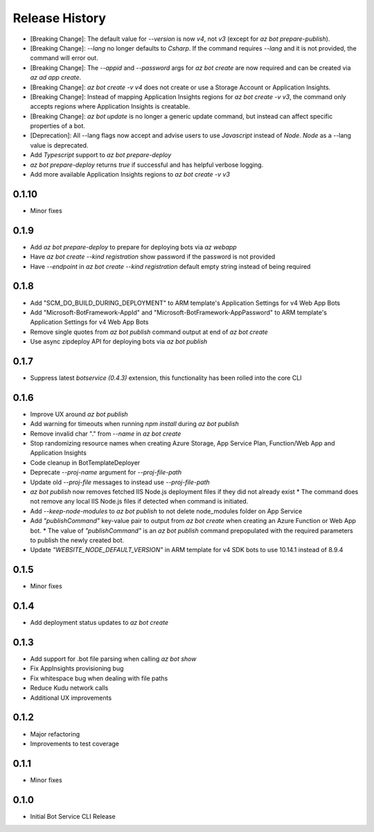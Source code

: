 .. :changelog:

Release History
===============
* [Breaking Change]: The default value for `--version` is now `v4`, not `v3` (except for `az bot prepare-publish`).
* [Breaking Change]: `--lang` no longer defaults to `Csharp`. If the command requires `--lang` and it is not provided, the command will error out.
* [Breaking Change]: The `--appid` and `--password` args for `az bot create` are now required and can be created via `az ad app create`.
* [Breaking Change]: `az bot create -v v4` does not create or use a Storage Account or Application Insights.
* [Breaking Change]: Instead of mapping Application Insights regions for `az bot create -v v3`, the command only accepts regions where Application Insights is creatable.
* [Breaking Change]: `az bot update` is no longer a generic update command, but instead can affect specific properties of a bot.
* [Deprecation]: All --lang flags now accept and advise users to use `Javascript` instead of `Node`. `Node` as a --lang value is deprecated.
* Add `Typescript` support to `az bot prepare-deploy`
* `az bot prepare-deploy` returns `true` if successful and has helpful verbose logging.
* Add more available Application Insights regions to `az bot create -v v3`

0.1.10
++++++
* Minor fixes

0.1.9
+++++
* Add `az bot prepare-deploy` to prepare for deploying bots via `az webapp`
* Have `az bot create --kind registration` show password if the password is not provided
* Have `--endpoint` in `az bot create --kind registration` default empty string instead of being required

0.1.8
+++++
* Add "SCM_DO_BUILD_DURING_DEPLOYMENT" to ARM template's Application Settings for v4 Web App Bots
* Add "Microsoft-BotFramework-AppId" and "Microsoft-BotFramework-AppPassword" to ARM template's Application Settings for v4 Web App Bots
* Remove single quotes from `az bot publish` command output at end of `az bot create`
* Use async zipdeploy API for deploying bots via `az bot publish`

0.1.7
+++++
* Suppress latest `botservice (0.4.3)` extension, this functionality has been rolled into the core CLI

0.1.6
+++++
* Improve UX around `az bot publish`
* Add warning for timeouts when running `npm install` during `az bot publish`
* Remove invalid char "." from `--name`  in `az bot create`
* Stop randomizing resource names when creating Azure Storage, App Service Plan, Function/Web App and Application Insights
* Code cleanup in BotTemplateDeployer
* Deprecate `--proj-name` argument for `--proj-file-path`
* Update old `--proj-file` messages to instead use `--proj-file-path`
* `az bot publish` now removes fetched IIS Node.js deployment files if they did not already exist
  * The command does not remove any local IIS Node.js files if detected when command is initiated.
* Add `--keep-node-modules` to `az bot publish` to not delete node_modules folder on App Service
* Add `"publishCommand"` key-value pair to output from `az bot create` when creating an Azure Function or Web App bot.
  * The value of `"publishCommand"` is an `az bot publish` command prepopulated with the required parameters to publish the newly created bot.
* Update `"WEBSITE_NODE_DEFAULT_VERSION"` in ARM template for v4 SDK bots to use 10.14.1 instead of 8.9.4

0.1.5
+++++
* Minor fixes

0.1.4
+++++
* Add deployment status updates to `az bot create`

0.1.3
+++++
* Add support for .bot file parsing when calling `az bot show`
* Fix AppInsights provisioning bug
* Fix whitespace bug when dealing with file paths
* Reduce Kudu network calls
* Additional UX improvements

0.1.2
+++++
* Major refactoring
* Improvements to test coverage

0.1.1
+++++
* Minor fixes

0.1.0
+++++
* Initial Bot Service CLI Release